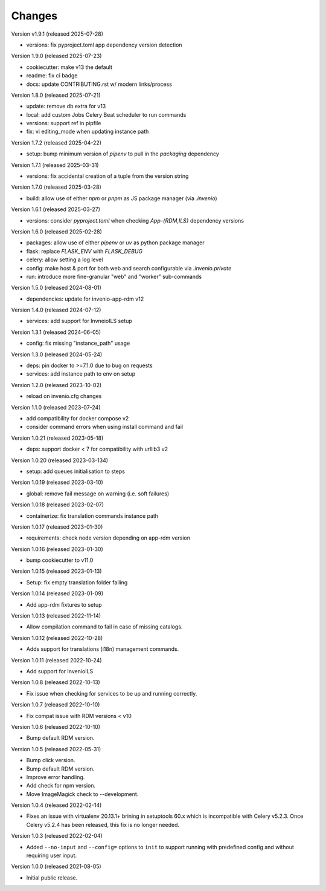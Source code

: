 ..
    Copyright (C) 2019-2024 CERN.
    Copyright (C) 2019-2021 Northwestern University.
    Copyright (C) 2025      TU Wien.
    Copyright (C) 2025 Graz University of Technology.

    Invenio-Cli is free software; you can redistribute it and/or modify
    it under the terms of the MIT License; see LICENSE file for more details.

Changes
=======

Version v1.9.1 (released 2025-07-28)

- versions: fix pyproject.toml app dependency version detection

Version 1.9.0 (released 2025-07-23)

- cookiecutter: make v13 the default
- readme: fix ci badge
- docs: update CONTRIBUTING.rst w/ modern links/process

Version 1.8.0 (released 2025-07-21)

- update: remove db extra for v13
- local: add custom Jobs Celery Beat scheduler to run commands
- versions: support ref in pipfile
- fix: vi editing_mode when updating instance path

Version 1.7.2 (released 2025-04-22)

- setup: bump minimum version of `pipenv` to pull in the `packaging` dependency

Version 1.7.1 (released 2025-03-31)

- versions: fix accidental creation of a tuple from the version string

Version 1.7.0 (released 2025-03-28)

- build: allow use of either `npm` or `pnpm` as JS package manager (via `.invenio`)

Version 1.6.1 (released 2025-03-27)

- versions: consider `pyproject.toml` when checking `App-{RDM,ILS}` dependency versions

Version 1.6.0 (released 2025-02-28)

- packages: allow use of either `pipenv` or `uv` as python package manager
- flask: replace `FLASK_ENV` with `FLASK_DEBUG`
- celery: allow setting a log level
- config: make host & port for both web and search configurable via `.invenio.private`
- run: introduce more fine-granular "web" and "worker" sub-commands

Version 1.5.0 (released 2024-08-01)

- dependencies: update for invenio-app-rdm v12

Version 1.4.0 (released 2024-07-12)

- services: add support for InvneioILS setup

Version 1.3.1 (released 2024-06-05)

- config: fix missing "instance_path" usage

Version 1.3.0 (released 2024-05-24)

- deps: pin docker to >=7.1.0 due to bug on requests
- services: add instance path to env on setup

Version 1.2.0 (released 2023-10-02)

- reload on invenio.cfg changes

Version 1.1.0 (released 2023-07-24)

- add compatibility for docker compose v2
- consider command errors when using install command and fail

Version 1.0.21 (released 2023-05-18)

- deps: support docker < 7 for compatibility with urllib3 v2

Version 1.0.20 (released 2023-03-134)

- setup: add queues initialisation to steps

Version 1.0.19 (released 2023-03-10)

- global: remove fail message on warning (i.e. soft failures)

Version 1.0.18 (released 2023-02-07)

- containerize: fix translation commands instance path

Version 1.0.17 (released 2023-01-30)

- requirements: check node version depending on app-rdm version

Version 1.0.16 (released 2023-01-30)

- bump cookiecutter to v11.0

Version 1.0.15 (released 2023-01-13)

- Setup: fix empty translation folder failing

Version 1.0.14 (released 2023-01-09)

- Add app-rdm fixtures to setup

Version 1.0.13 (released 2022-11-14)

- Allow compilation command to fail in case of missing catalogs.

Version 1.0.12 (released 2022-10-28)

- Adds support for translations (i18n) management commands.

Version 1.0.11 (released 2022-10-24)

- Add support for InvenioILS

Version 1.0.8 (released 2022-10-13)

- Fix issue when checking for services to be up
  and running correctly.

Version 1.0.7 (released 2022-10-10)

- Fix compat issue with RDM versions < v10

Version 1.0.6 (released 2022-10-10)

- Bump default RDM version.

Version 1.0.5 (released 2022-05-31)

- Bump click version.
- Bump default RDM version.
- Improve error handling.
- Add check for npm version.
- Move ImageMagick check to --development.

Version 1.0.4 (released 2022-02-14)

- Fixes an issue with virtualenv 20.13.1+ brining in setuptools 60.x which is
  incompatible with Celery v5.2.3. Once Celery v5.2.4 has been released, this
  fix is no longer needed.

Version 1.0.3 (released 2022-02-04)

- Added ``--no-input`` and ``--config=`` options to ``init`` to support running
  with predefined config and without requiring user input.

Version 1.0.0 (released 2021-08-05)

- Initial public release.
